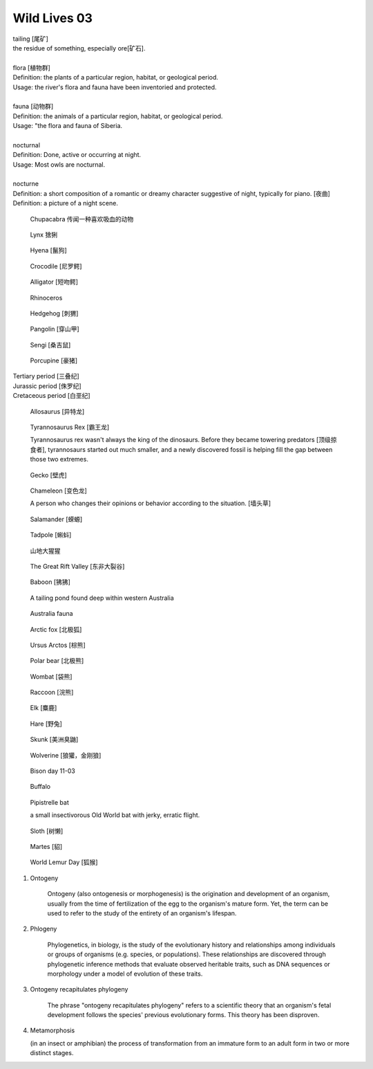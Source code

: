 *************
Wild Lives 03
*************

| tailing [尾矿]
| the residue of something, especially ore[矿石].
|
| flora [植物群]
| Definition: the plants of a particular region, habitat, or geological period.
| Usage: the river's flora and fauna have been inventoried and protected.
|
| fauna [动物群]
| Definition: the animals of a particular region, habitat, or geological period.
| Usage: "the flora and fauna of Siberia.
|
| nocturnal
| Definition: Done, active or occurring at night.
| Usage: Most owls are nocturnal.
|
| nocturne
| Definition: a short composition of a romantic or dreamy character suggestive of night, typically for piano. [夜曲]
| Definition: a picture of a night scene.

.. figure:: images/Chupacabra.jpg

    Chupacabra 传闻一种喜欢吸血的动物

.. figure:: images/lynx_czech.jpg

    Lynx 猞猁

.. figure:: images/spotted-hyena-kenya.jpg

    Hyena [鬣狗]

.. figure:: images/nile-crocodile.jpg

    Crocodile [尼罗鳄]

.. figure:: images/alligator_american.jpg

    Alligator [短吻鳄]

.. image:: images/rhinoceros_cubs_1575595357.jpg
.. figure:: images/rhino.jpg

    Rhinoceros

.. figure:: images/hedgehog_1573539034.jpg

    Hedgehog [刺猬]

.. image:: images/pangolin_02.jpg
.. figure:: images/pangolin.jpg

    Pangolin [穿山甲]

.. image:: images/meerkat.jpg
.. figure:: images/sengi.jpg

   Sengi [桑吉鼠]

.. figure:: images/porcupine.jpg

    Porcupine [豪猪]

| Tertiary period [三叠纪]
| Jurassic period [侏罗纪]
| Cretaceous period [白垩纪]

.. figure:: images/allosaurus.png

    Allosaurus [异特龙]

.. image:: images/moros_intrepidus.jpg
.. figure:: images/t-rex.jpg

    Tyrannosaurus Rex [霸王龙]

    Tyrannosaurus rex wasn't always the king of the dinosaurs.
    Before they became towering predators [顶级掠食者], tyrannosaurs started
    out much smaller, and a newly discovered fossil is helping fill the gap between those two extremes.

.. figure:: images/spotted-house-gecko.jpg

    Gecko [壁虎]

.. image:: images/lazard_1565776378.jpg
.. figure:: images/chameleon.jpg

    Chameleon [变色龙]

    A person who changes their opinions
    or behavior according to the situation. [墙头草]

.. figure::  images/salamander.jpg

    Salamander [蝾螈]

.. image:: images/tree_frog.jpg
.. image:: images/life-cycle-of-a-frog-1.jpg
.. image:: images/life-cycle-of-a-frog-2.png
.. figure:: images/Kaulquappen_Tadpole.jpg

    Tadpole [蝌蚪]

.. figure:: images/gorilla-beringei_beringei_1569290472.jpg

    山地大猩猩

.. image:: images/MapGreatRiftValley.png
.. figure:: images/Great-Rift-Valle.jpg

   The Great Rift Valley [东非大裂谷]

.. image:: images/baboon_atop_the_roof_of_africa.jpg
.. image:: images/gelada_baboon.jpg
.. figure:: images/baboon.jpg

   Baboon [狒狒]

.. figure:: images/heartbreaking_pollution.jpg

    A tailing pond found deep within western Australia

.. figure:: images/Australisk_fauna_Nordisk_familjebok.jpg

    Australia fauna

.. image:: images/fox_1564972038.jpg
.. image:: images/gray_fox.jpg
.. figure:: images/arctic_fox.jpg

    Arctic fox [北极狐]

.. image:: images/brown_bears_1566782396.jpg
.. image:: images/brown_bear_familiy_1565172200.jpg
.. figure:: images/ursus_arctos.jpg

    Ursus Arctos [棕熊]

.. figure:: images/polar_bear.jpg
.. figure:: images/polar_bear_family_1571622111.jpg

    Polar bear [北极熊]

.. figure:: images/wombat.jpg

    Wombat [袋熊]

.. figure:: images/raccoon.jpg

    Raccoon [浣熊]

.. image:: images/elephant_day_1565597840.jpg
.. image:: images/elephants_1564717511.jpg
.. image:: images/elephant_herd_in_namibia.jpg
.. image:: images/lepoard_cub_1573817966.jpg
.. image:: images/leopard_1565264154.jpg
.. image:: images/leopard_snoozing_in_a_tree.jpg
.. image:: images/jaguar_in_pentanal_wetlands.jpg
.. image:: images/lion.jpg
.. image:: images/lion_cubs.jpg
.. image:: images/lion_father_cubs_1566034125.jpg
.. image:: images/beaver.jpg

.. image:: images/zebra.jpg

.. image:: images/reindeer_norway_1577185016.jpg
.. image:: images/deer_1565349419.jpg
.. figure:: images/elk.jpg

    Elk [麋鹿]

.. image:: images/hare_napping_in_the_snow.jpg
.. image:: images/rabbit_in_the_grass.jpg
.. figure:: images/hare.jpg

    Hare [野兔]

.. figure:: images/skunk.jpg

   Skunk [美洲臭鼬]

.. figure:: images/wolverine-walking.jpg

   Wolverine [狼獾，金刚狼]

.. image:: images/icelandic_sheep_1576338456.jpg
.. image:: images/highland_cattle_in_netherlands_national_park.jpg
.. image:: images/bison_at_yellowstone_national_park.jpg
.. image:: images/bison_1578993977.jpg
.. figure:: images/bison_day.jpg

   Bison day 11-03

.. figure:: images/buffalo.jpg

   Buffalo

.. image:: images/straw-colored_fruit_bat_in_zambia.jpg
.. figure:: images/CommonPipistrelle.jpg

   Pipistrelle bat

   a small insectivorous Old World bat with jerky, erratic flight.

.. image:: images/pale-throated-sloth_1571582236.jpg
.. figure:: images/sloth_1571582236.jpg

    Sloth [树懒]

.. figure:: images/martes_1566473048.jpg

    Martes [貂]

.. figure:: images/ring-tailed_lemur_in_madagascar.jpg

    World Lemur Day [狐猴]

.. image:: images/Litocranius_walleri_Nigeria.jpg
.. image:: images/camel_and_herders.jpg
.. image:: images/wild_turkey_in_repose.jpg

#. Ontogeny

    Ontogeny (also ontogenesis or morphogenesis) is the origination and development of an organism,
    usually from the time of fertilization of the egg to the organism's mature form. Yet, the term
    can be used to refer to the study of the entirety of an organism's lifespan.

    .. image:: images/Ontogeny.jpg
    .. image:: images/prokaryotic_creatures.jpg

#. Phlogeny

    Phylogenetics, in biology, is the study of the evolutionary history and relationships
    among individuals or groups of organisms (e.g. species, or populations). These relationships
    are discovered through phylogenetic inference methods that evaluate observed heritable traits,
    such as DNA sequences or morphology under a model of evolution of these traits.

    .. image:: images/Phylogenetic-tree.png
    .. image:: images/phylogeny_tree_02.jpg
    .. image:: images/strom-zivota.jpg
    .. image:: images/Evolution__Biologia.jpg

#. Ontogeny recapitulates phylogeny

    The phrase "ontogeny recapitulates phylogeny" refers to a scientific theory
    that an organism's fetal development follows the species' previous evolutionary
    forms. This theory has been disproven.

    .. image:: images/Embryological-evidences.jpg

#. Metamorphosis

   (in an insect or amphibian) the process of transformation from an immature
   form to an adult form in two or more distinct stages.

   .. image:: images/Butterfly-life-cycles.png
   .. image:: images/metamorphosis.jpg
